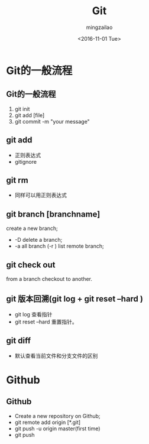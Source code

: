 
#+TITLE:     Git
#+AUTHOR:    mingzailao
#+EMAIL:     mingzaialo@126.com
#+DATE:      <2016-11-01 Tue>
#+KEYWORDS:  Deep Learning
#+LANGUAGE:  en

#+STARTUP: beamer
#+STARTUP: oddeven
#+LaTeX_CLASS: beamer
#+LaTeX_CLASS_OPTIONS: [bigger]
#+LATEX_HEADER: \usepackage{xeCJK}
#+LATEX_HEADER: \setCJKmainfont[BoldFont=STZhongsong, ItalicFont=STKaiti]{STSong}
#+LATEX_HEADER: \setCJKsansfont[BoldFont=STHeiti]{STXihei}
#+LATEX_HEADER: \setCJKmonofont{STFangsong}

#+BEGIN_LATEX
\AtBeginSection[]
{
\begin{frame}<beamer>
\frametitle{Git}
\tableofcontents[currentsection]
\end{frame}
}
#+END_LATEX

#+BEAMER_THEME: Madrid
#+OPTIONS:   H:2 toc:t
#+SELECT_TAGS: export
#+EXCLUDE_TAGS: noexport
#+COLUMNS: %20ITEM %13BEAMER_env(Env) %6BEAMER_envargs(Args) %4BEAMER_col(Col) %7BEAMER_extra(Extra)


* Git的一般流程
** Git的一般流程
1. git init
2. git add [file]
3. git commit -m "your message"
** git add
- 正则表达式
- gitignore
** git rm 
- 同样可以用正则表达式
** git branch [branchname]
create a new branch;
- -D delete a branch;
- -a all branch (-r ) list remote branch;
** git check out
from a branch checkout to another.
** git 版本回溯(git log  +  git reset --hard )
- git log 查看指针
- git reset --hard 重置指针。
** git diff 
- 默认查看当前文件和分支文件的区别
* Github
** Github
- Create a new repository on Github;
- git remote add origin [*.git]
- git push -u origin master(first time)
- git push
